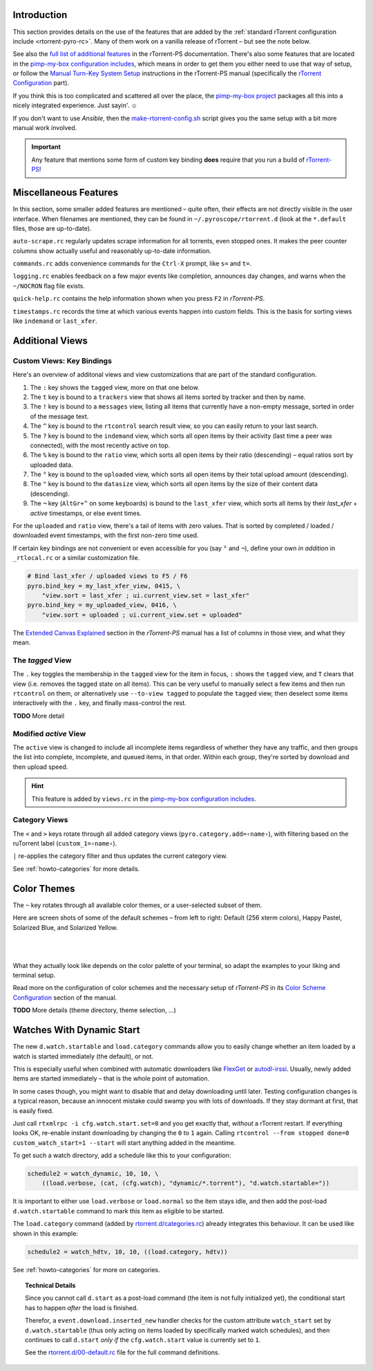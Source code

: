 .. included from usage.rst

Introduction
^^^^^^^^^^^^

This section provides details on the use of the features that
are added by the :ref:`standard rTorrent configuration include <rtorrent-pyro-rc>`.
Many of them work on a vanilla release of rTorrent – but see the note below.

See also the `full list of additional features`_ in the rTorrent-PS documentation.
There's also some features that are located in the `pimp-my-box configuration includes`_,
which means in order to get them you either need to use that way of setup,
or follow the `Manual Turn-Key System Setup`_ instructions in the rTorrent-PS manual
(specifically the `rTorrent Configuration`_ part).

If you think this is too complicated and scattered all over the place,
the `pimp-my-box project`_ packages all this into a nicely integrated experience.
Just sayin'. ☺

If you don't want to use `Ansible`, then the `make-rtorrent-config.sh`_ script
gives you the same setup with a bit more manual work involved.

.. important::

    Any feature that mentions some form of custom key binding **does**
    require that you run a build of `rTorrent-PS`_!

.. _`rTorrent-PS`: https://github.com/pyroscope/rtorrent-ps
.. _`full list of additional features`: https://rtorrent-ps.readthedocs.io/en/latest/manual.html#features-std-cfg
.. _`pimp-my-box project`: https://pimp-my-box.readthedocs.io/
.. _`pimp-my-box configuration includes`: https://github.com/pyroscope/pimp-my-box/tree/master/roles/rtorrent-ps/templates/rtorrent/rtorrent.d
.. _`Manual Turn-Key System Setup`: https://rtorrent-ps.readthedocs.io/en/latest/install.html#debianinstallfromsource
.. _`rTorrent Configuration`: https://rtorrent-ps.readthedocs.io/en/latest/install.html#rtorrent-configuration
.. _`make-rtorrent-config.sh`: https://rtorrent-ps.readthedocs.io/en/latest/install.html#make-rtorrent-config


.. _std-cfg-misc:

Miscellaneous Features
^^^^^^^^^^^^^^^^^^^^^^

In this section, some smaller added features are mentioned
– quite often, their effects are not directly visible in the user interface.
When filenames are mentioned, they can be found in ``~/.pyroscope/rtorrent.d``
(look at the ``*.default`` files, those are up-to-date).

``auto-scrape.rc`` regularly updates scrape information for all torrents, even stopped ones.
It makes the peer counter columns show actually useful and reasonably up-to-date information.

``commands.rc`` adds convenience commands for the ``Ctrl-X`` prompt, like ``s=`` and ``t=``.

``logging.rc`` enables feedback on a few major events like completion,
announces day changes, and warns when the ``~/NOCRON`` flag file exists.

``quick-help.rc`` contains the help information shown when you press ``F2`` in `rTorrent-PS`.

``timestamps.rc`` records the time at which various events happen into custom fields.
This is the basis for sorting views like ``indemand`` or ``last_xfer``.


.. _additional-views:

Additional Views
^^^^^^^^^^^^^^^^

Custom Views: Key Bindings
""""""""""""""""""""""""""

Here's an overview of additonal views and view customizations that are
part of the standard configuration.

#.  The ``:`` key shows the ``tagged`` view, more on that one below.
#.  The ``t`` key is bound to a ``trackers`` view that shows all items
    sorted by tracker and then by name.
#.  The ``!`` key is bound to a ``messages`` view, listing all items
    that currently have a non-empty message, sorted in order of the
    message text.
#.  The ``^`` key is bound to the ``rtcontrol`` search result view, so
    you can easily return to your last search.
#.  The ``?`` key is bound to the ``indemand`` view, which sorts all
    open items by their activity (last time a peer was connected),
    with the most recently active on top.
#.  The ``%`` key is bound to the ``ratio`` view, which sorts all
    open items by their ratio (descending) – equal ratios sort by uploaded data.
#.  The ``°`` key is bound to the ``uploaded`` view, which sorts all
    open items by their total upload amount (descending).
#.  The ``"`` key is bound to the ``datasize`` view, which sorts all
    open items by the size of their content data (descending).
#.  The ``¬`` key (``AltGr+^`` on some keyboards) is bound to the ``last_xfer`` view,
    which sorts all items by their *last_xfer* + *active* timestamps, or else event times.

For the ``uploaded`` and ``ratio`` view, there's a tail of items with zero values.
That is sorted by completed / loaded / downloaded event timestamps,
with the first non-zero time used.

If certain key bindings are not convenient or even accessible for you (say ``°`` and ``¬``),
define your own *in addition* in ``_rtlocal.rc`` or a similar customization file.

.. code-block:: ini

    # Bind last_xfer / uploaded views to F5 / F6
    pyro.bind_key = my_last_xfer_view, 0415, \
        "view.sort = last_xfer ; ui.current_view.set = last_xfer"
    pyro.bind_key = my_uploaded_view, 0416, \
        "view.sort = uploaded ; ui.current_view.set = uploaded"

The `Extended Canvas Explained`_ section in the `rTorrent-PS` manual has a list
of columns in those view, and what they mean.

.. _`Extended Canvas Explained`: https://rtorrent-ps.readthedocs.io/en/latest/manual.html#extended-canvas


.. _view-tagged:

The `tagged` View
"""""""""""""""""

The ``.`` key toggles the membership in the ``tagged`` view for the
item in focus, ``:`` shows the ``tagged`` view, and ``T`` clears
that view (i.e. removes the tagged state on all items). This can be
very useful to manually select a few items and then run
``rtcontrol`` on them, or alternatively use ``--to-view tagged`` to
populate the ``tagged`` view, then deselect some items interactively
with the ``.`` key, and finally mass-control the rest.

**TODO** More detail


.. _view-active:

Modified `active` View
""""""""""""""""""""""

The ``active`` view is changed to include all incomplete items
regardless of whether they have any traffic, and then groups the
list into complete, incomplete, and queued items, in that order.
Within each group, they're sorted by download and then upload speed.

.. hint::

    This feature is added by ``views.rc`` in the `pimp-my-box configuration includes`_.


.. _color-themes:

.. _category-views:

Category Views
""""""""""""""

The ``<`` and ``>`` keys rotate through all added category views
(``pyro.category.add=‹name›``), with filtering based on the
ruTorrent label (``custom_1=‹name›``).

``|`` re-applies the category filter and thus updates the current
category view.

See :ref:`howto-categories` for more details.


Color Themes
^^^^^^^^^^^^

The ``~`` key rotates through all available color themes,
or a user-selected subset of them.

Here are screen shots of some of the default schemes
– from left to right: Default (256 xterm colors), Happy Pastel, Solarized Blue, and Solarized Yellow.

|color-scheme-default|   |color-scheme-happy-pastel|

|color-scheme-solarized-blue|   |color-scheme-solarized-yellow|

What they actually look like depends on the color palette of your terminal,
so adapt the examples to your liking and terminal setup.

Read more on the configuration of color schemes
and the necessary setup of `rTorrent-PS` in its
`Color Scheme Configuration`_ section of the manual.

**TODO** More details (theme directory, theme selection, …)

.. _`Color Scheme Configuration`: https://rtorrent-ps.readthedocs.io/en/latest/setup.html#color-schemes

.. |color-scheme-default| image:: https://rtorrent-ps.readthedocs.io/en/latest/_images/color-scheme-default.png
    :width: 320px
.. |color-scheme-happy-pastel| image:: https://rtorrent-ps.readthedocs.io/en/latest/_images//color-scheme-happy-pastel.png
    :width: 320px
.. |color-scheme-solarized-blue| image:: https://rtorrent-ps.readthedocs.io/en/latest/_images//color-scheme-solarized-blue.png
    :width: 320px
.. |color-scheme-solarized-yellow| image:: https://rtorrent-ps.readthedocs.io/en/latest/_images//color-scheme-solarized-yellow.png
    :width: 320px


.. _watch-start:

Watches With Dynamic Start
^^^^^^^^^^^^^^^^^^^^^^^^^^

The new ``d.watch.startable`` and ``load.category`` commands allow you to easily change
whether an item loaded by a watch is started immediately (the default), or not.

This is especially useful when combined with automatic downloaders like `FlexGet`_ or `autodl-irssi`_.
Usually, newly added items are started immediately – that is the whole point of automation.

In some cases though, you might want to disable that and delay downloading until later.
Testing configuration changes is a typical reason, because an innocent mistake could
swamp you with lots of downloads. If they stay dormant at first, that is easily fixed.

Just call ``rtxmlrpc -i cfg.watch.start.set=0`` and you get exactly that, *without* a rTorrent restart.
If everything looks OK, re-enable instant downloading by changing the ``0`` to ``1`` again.
Calling ``rtcontrol --from stopped done=0 custom_watch_start=1 --start`` will start anything added in the meantime.

To get such a watch directory, add a schedule like this to your configuration:

.. code-block:: ini

    schedule2 = watch_dynamic, 10, 10, \
        ((load.verbose, (cat, (cfg.watch), "dynamic/*.torrent"), "d.watch.startable="))

It is important to either use ``load.verbose`` or ``load.normal`` so the item stays idle,
and then add the post-load ``d.watch.startable`` command to mark this item as eligible to be started.

The ``load.category`` command (added by `rtorrent.d/categories.rc`_) already integrates
this behaviour. It can be used like shown in this example:

.. code-block:: ini

    schedule2 = watch_hdtv, 10, 10, ((load.category, hdtv))

See :ref:`howto-categories` for more on categories.


.. topic:: Technical Details

    Since you cannot call ``d.start`` as a post-load command (the item is not fully initialized yet),
    the conditional start has to happen *after* the load is finished.

    Therefor, a ``event.download.inserted_new`` handler checks for the custom attribute ``watch_start``
    set by ``d.watch.startable`` (thus only acting on items loaded by specifically marked watch schedules),
    and then continues to call ``d.start`` *only if* the ``cfg.watch.start`` value is currently set to ``1``.

    See the `rtorrent.d/00-default.rc`_ file for the full command definitions.


.. _`FlexGet`: https://flexget.com/
.. _`autodl-irssi`: https://github.com/autodl-community/autodl-irssi
.. _`rtorrent.d/categories.rc`: https://github.com/pyroscope/pyrocore/blob/master/src/pyrocore/data/config/rtorrent.d/categories.rc
.. _`rtorrent.d/00-default.rc`: https://github.com/pyroscope/pyrocore/blob/master/src/pyrocore/data/config/rtorrent.d/00-default.rc
